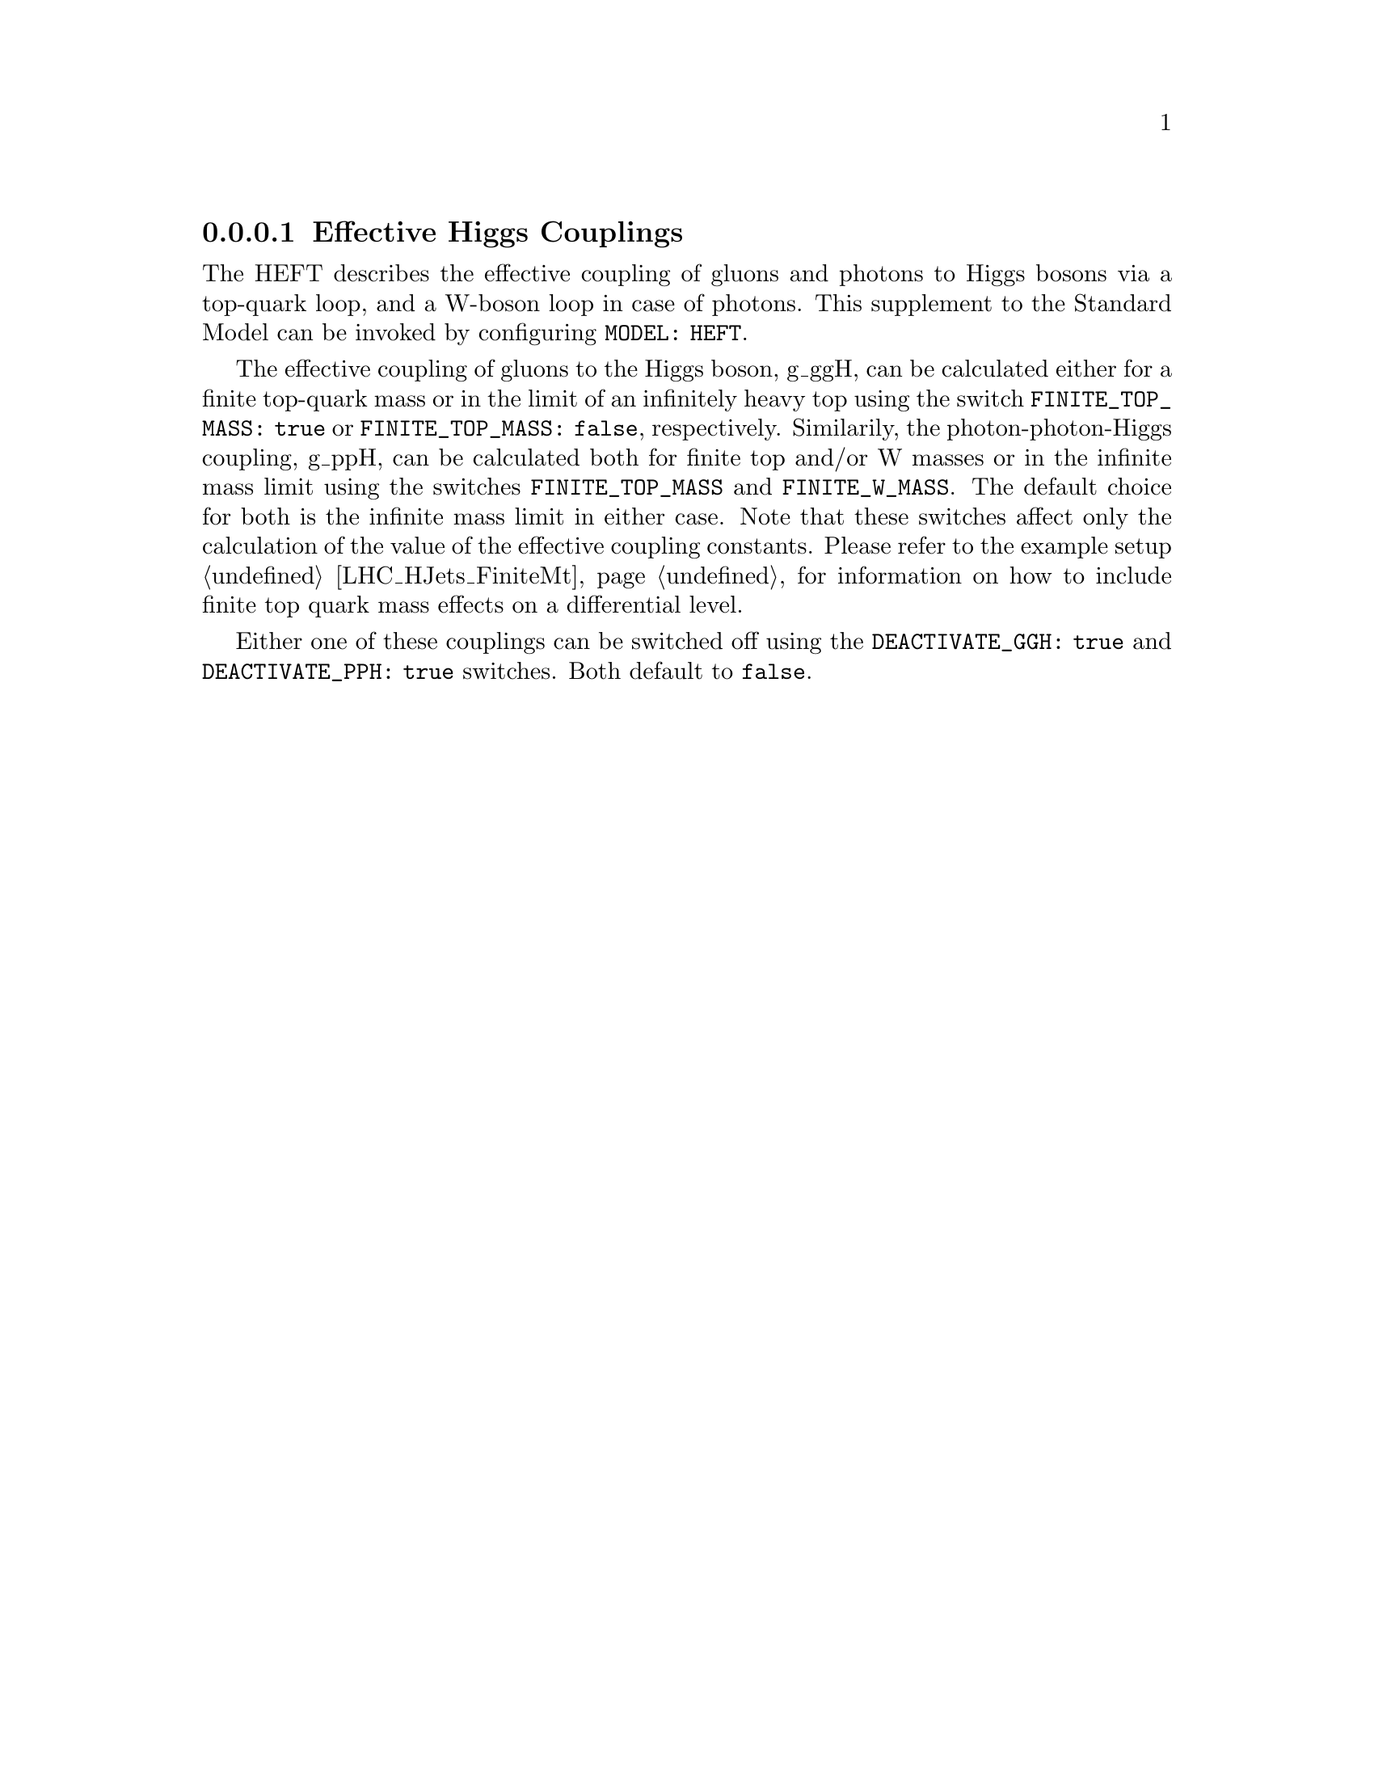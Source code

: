 @node HEFT
@subsubsection Effective Higgs Couplings
@cindex FINITE_TOP_MASS
@cindex FINITE_W_MASS
@cindex DEACTIVATE_PPH
@cindex DEACTIVATE_GGH

The HEFT describes the effective coupling of gluons and photons to Higgs bosons
via a top-quark loop, and a W-boson loop in case of photons. This supplement 
to the Standard Model can be invoked by configuring @code{MODEL: HEFT}.

The effective coupling of gluons to the Higgs boson, g_ggH, can be
calculated either for a finite top-quark mass or in the limit of an
infinitely heavy top using the switch @code{FINITE_TOP_MASS: true} or
@code{FINITE_TOP_MASS: false}, respectively. Similarily, the
photon-photon-Higgs coupling, g_ppH, can be calculated both for finite
top and/or W masses or in the infinite mass limit using the switches
@code{FINITE_TOP_MASS} and @code{FINITE_W_MASS}. The default choice for
both is the infinite mass limit in either case. Note that these switches
affect only the calculation of the value of the effective coupling
constants. Please refer to the example setup @ref{LHC_HJets_FiniteMt}
for information on how to include finite top quark mass effects on a
differential level.

Either one of these couplings can be switched off using the 
@code{DEACTIVATE_GGH: true} and @code{DEACTIVATE_PPH: true} switches.
Both default to @code{false}.

